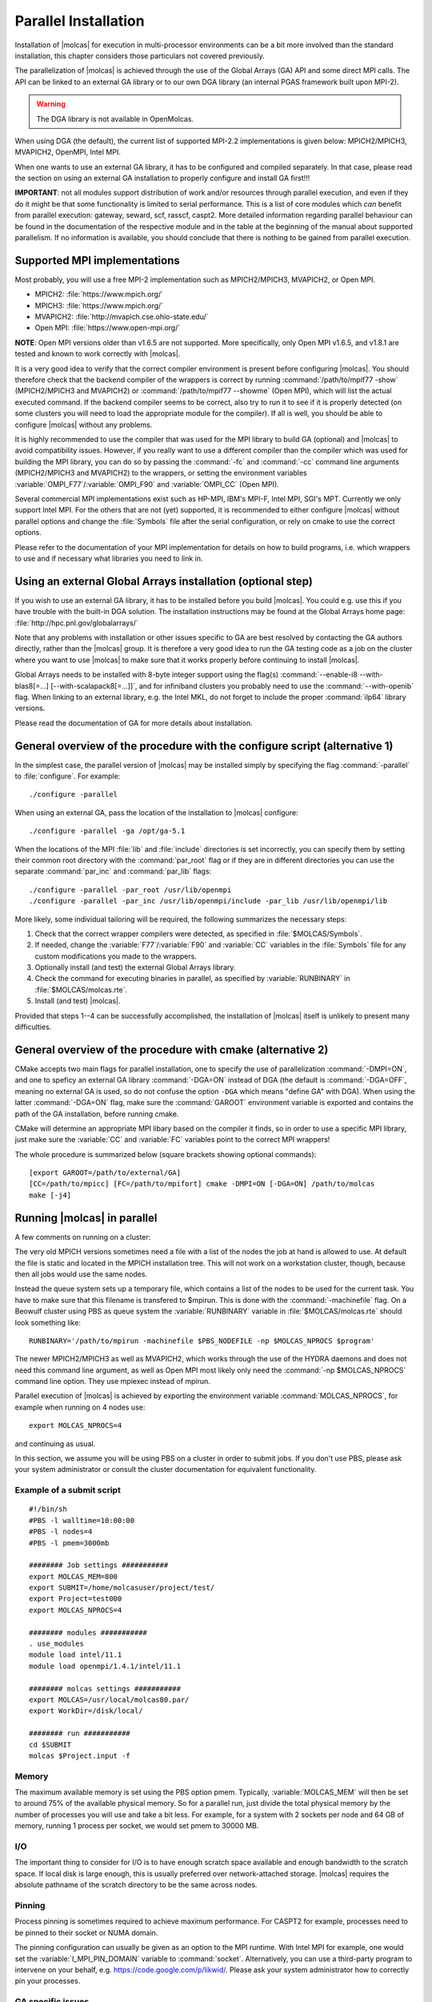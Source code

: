 .. _sec\:parallel_installation:

Parallel Installation
=====================

.. only:: html

  .. contents::
     :local:
     :backlinks: none

Installation of |molcas| for execution in multi-processor environments can be a
bit more involved than the standard installation, this chapter considers those
particulars not covered previously.

The parallelization of |molcas| is achieved through the use of the Global Arrays
(GA) API and some direct MPI calls. The API can be linked to an external GA library
or to our own DGA library (an internal PGAS framework built upon MPI-2).

.. warning::

   The DGA library is not available in OpenMolcas.

When using DGA (the default), the current list of supported MPI-2.2 implementations is given below:
MPICH2/MPICH3, MVAPICH2, OpenMPI, Intel MPI.

When one wants to use an external GA library, it has to be configured and
compiled separately. In that case, please read the section on using an
external GA installation to properly configure and install GA first!!!

**IMPORTANT**: not all modules support distribution of work and/or
resources through parallel execution, and even if they do it might be that some
functionality is limited to serial performance. This is a list of core modules
which *can* benefit from parallel execution: gateway, seward, scf, rasscf,
caspt2. More detailed information regarding parallel behaviour can be found in
the documentation of the respective module and in the table at the beginning of
the manual about supported parallelism. If no information is available, you
should conclude that there is nothing to be gained from parallel execution.

Supported MPI implementations
-----------------------------

Most probably, you will use a free MPI-2 implementation such as MPICH2/MPICH3,
MVAPICH2, or Open MPI.

* MPICH2: :file:`https://www.mpich.org/`
* MPICH3: :file:`https://www.mpich.org/`
* MVAPICH2: :file:`http://mvapich.cse.ohio-state.edu/`
* Open MPI: :file:`https://www.open-mpi.org/`

**NOTE**: Open MPI versions older than v1.6.5 are not supported. More specifically,
only Open MPI v1.6.5, and v1.8.1 are tested and known to work correctly with |molcas|.

It is a very good idea to verify that the correct compiler environment is
present before configuring |molcas|. You should therefore check that the
backend compiler of the wrappers is correct by running :command:`/path/to/mpif77
-show` (MPICH2/MPICH3 and MVAPICH2) or :command:`/path/to/mpif77 --showme` (Open MPI),
which will list the actual executed command. If the backend compiler seems to
be correct, also try to run it to see if it is properly detected (on some
clusters you will need to load the appropriate module for the compiler). If all
is well, you should be able to configure |molcas| without any problems.

It is highly recommended to use the compiler that was used for the MPI library
to build GA (optional) and |molcas| to avoid compatibility issues. However, if you really
want to use a different compiler than the compiler which was used for building
the MPI library, you can do so by passing the :command:`-fc` and :command:`-cc`
command line arguments (MPICH2/MPICH3 and MVAPICH2) to the wrappers, or setting the
environment variables :variable:`OMPI_F77`/:variable:`OMPI_F90` and :variable:`OMPI_CC` (Open MPI).

Several commercial MPI implementations exist such as HP-MPI, IBM's MPI-F, Intel
MPI, SGI's MPT. Currently we only support Intel MPI. For the others that
are not (yet) supported, it is recommended to either configure |molcas| without parallel
options and change the :file:`Symbols` file after the serial configuration, or rely on
cmake to use the correct options.

Please refer to the documentation of your MPI implementation for details on how
to build programs, i.e. which wrappers to use and if necessary what libraries
you need to link in.

Using an external Global Arrays installation (optional step)
------------------------------------------------------------

If you wish to use an external GA library, it has to be installed before
you build |molcas|. You could e.g. use this if you have trouble with the built-in
DGA solution.
The installation instructions may be found at the Global Arrays home page:
:file:`http://hpc.pnl.gov/globalarrays/`

Note that any problems with installation or other issues specific to GA are
best resolved by contacting the GA authors directly, rather than the
|molcas| group. It is therefore a very good idea to run the GA
testing code as a job on the cluster where you want to use |molcas| to make sure
that it works properly before continuing to install |molcas|.

Global Arrays needs to be installed with 8-byte integer support using
the flag(s) :command:`--enable-i8 --with-blas8[=...] [--with-scalapack8[=...]]`,
and for infiniband clusters you probably need to use the :command:`--with-openib` flag.
When linking to an external library, e.g. the Intel MKL, do not forget to include
the proper :command:`ilp64` library versions.

Please read the documentation of GA for more details about installation.

General overview of the procedure with the configure script (alternative 1)
---------------------------------------------------------------------------

In the simplest case, the parallel version of |molcas| may be installed
simply by specifying the flag :command:`-parallel`
to :file:`configure`. For example: ::

  ./configure -parallel

When using an external GA, pass the location of the installation to |molcas| configure: ::

  ./configure -parallel -ga /opt/ga-5.1

When the locations of the MPI :file:`lib` and :file:`include` directories is set
incorrectly, you can specify them by setting their common root directory with
the :command:`par_root` flag or if they are in different directories you can use the
separate :command:`par_inc` and :command:`par_lib` flags: ::

  ./configure -parallel -par_root /usr/lib/openmpi
  ./configure -parallel -par_inc /usr/lib/openmpi/include -par_lib /usr/lib/openmpi/lib

More likely, some individual tailoring will be required, the following
summarizes the necessary steps:

#. Check that the correct wrapper compilers were detected, as specified in :file:`$MOLCAS/Symbols`.
#. If needed, change the :variable:`F77`/:variable:`F90` and :variable:`CC` variables in the :file:`Symbols` file for any custom modifications you made to the wrappers.
#. Optionally install (and test) the external Global Arrays library.
#. Check the command for executing binaries in parallel, as specified by :variable:`RUNBINARY` in
   :file:`$MOLCAS/molcas.rte`.
#. Install (and test) |molcas|.

Provided that steps 1--4 can be successfully accomplished, the installation
of |molcas| itself is unlikely to present many difficulties.

General overview of the procedure with cmake (alternative 2)
------------------------------------------------------------

CMake accepts two main flags for parallel installation, one to specify the
use of parallelization :command:`-DMPI=ON`, and one to speficy an external GA
library :command:`-DGA=ON` instead of DGA (the default is :command:`-DGA=OFF`, meaning no
external GA is used, so do not confuse the option ``-DGA`` which means "define GA"
with DGA). When using the latter :command:`-DGA=ON` flag, make sure the :command:`GAROOT` environment
variable is exported and contains the path of the GA installation, before running
cmake.

CMake will determine an appropriate MPI libary based on the compiler it finds, so in order
to use a specific MPI library, just make sure the :variable:`CC` and :variable:`FC`
variables point to the correct MPI wrappers!

The whole procedure is summarized below (square brackets showing optional commands): ::

  [export GAROOT=/path/to/external/GA]
  [CC=/path/to/mpicc] [FC=/path/to/mpifort] cmake -DMPI=ON [-DGA=ON] /path/to/molcas
  make [-j4]

Running |molcas| in parallel
----------------------------

A few comments on running on a cluster:

The very old MPICH versions sometimes need a file with a list of the nodes the job at hand is allowed
to use. At default the file is static and located in the MPICH installation
tree. This will not work on a workstation cluster, though, because then all
jobs would use the same nodes.

Instead the queue system sets up a temporary file, which contains a list of the
nodes to be used for the current task. You have to make sure that this filename
is transfered to $mpirun. This is done with the :command:`-machinefile` flag. On a
Beowulf cluster using PBS as queue system the :variable:`RUNBINARY` variable in
:file:`$MOLCAS/molcas.rte` should look something like: ::

  RUNBINARY='/path/to/mpirun -machinefile $PBS_NODEFILE -np $MOLCAS_NPROCS $program'

The newer MPICH2/MPICH3 as well as MVAPICH2, which works through the use of the HYDRA daemons and does not need
this command line argument, as well as Open MPI most likely only need the :command:`-np
$MOLCAS_NPROCS` command line option. They use mpiexec instead of mpirun.

.. compound::

  Parallel execution of |molcas| is achieved by exporting the environment
  variable :command:`MOLCAS_NPROCS`, for example when running on 4 nodes use: ::

    export MOLCAS_NPROCS=4

  and continuing as usual.

In this section, we assume you will be using PBS on a cluster in order to
submit jobs. If you don't use PBS, please ask your system administrator or
consult the cluster documentation for equivalent functionality.

Example of a submit script
..........................

::

  #!/bin/sh
  #PBS -l walltime=10:00:00
  #PBS -l nodes=4
  #PBS -l pmem=3000mb

  ######## Job settings ###########
  export MOLCAS_MEM=800
  export SUBMIT=/home/molcasuser/project/test/
  export Project=test000
  export MOLCAS_NPROCS=4

  ######## modules ###########
  . use_modules
  module load intel/11.1
  module load openmpi/1.4.1/intel/11.1

  ######## molcas settings ###########
  export MOLCAS=/usr/local/molcas80.par/
  export WorkDir=/disk/local/

  ######## run ###########
  cd $SUBMIT
  molcas $Project.input -f

Memory
......

The maximum available memory is set using the PBS option pmem. Typically,
:variable:`MOLCAS_MEM` will then be set to around 75% of the available physical
memory. So for a parallel run, just divide the total physical memory by the
number of processes you will use and take a bit less. For example, for a system
with 2 sockets per node and 64 GB of memory, running 1 process per socket, we
would set pmem to 30000 MB.

I/O
...

The important thing to consider for I/O is to have enough scratch space
available and enough bandwidth to the scratch space. If local disk is large
enough, this is usually preferred over network-attached storage. |molcas|
requires the absolute pathname of the scratch directory to be the same across
nodes.

Pinning
.......

Process pinning is sometimes required to achieve maximum performance. For CASPT2
for example, processes need to be pinned to their socket or NUMA domain.

The pinning configuration can usually be given as an option to the MPI runtime.
With Intel MPI for example, one would set the :variable:`I_MPI_PIN_DOMAIN`
variable to :command:`socket`. Alternatively, you can use a third-party program
to intervene on your behalf, e.g. https://code.google.com/p/likwid/.
Please ask your system administrator how to correctly pin your processes.

GA specific issues
..................

When using GA, several problems can occur when trying to run jobs with a large
amount of memory per process. A few example error messages are given here with
their proposed solution.

::

  (rank:0 hostname:node1011 pid:65317):ARMCI DASSERT fail.
   src/devices/openib/openib.c:armci_pin_contig_hndl():1142
   cond:(memhdl->memhndl!=((void *)0))

The error output in the Molcas errfile (stderr) then says: ::

  Last System Error Message from Task 2:: Cannot allocate memory

Related messages that display a problem with :file:`armci_server_register_region`
instead of :file:`armci_pin_contig_hndl` can also occur, and point to similar problems.

This can have two causes:

* Some parameters of the Mellanox :file:`mlx4_core` kernel module were
  set too low, i.e., :file:`log_num_mtt` and :file:`log_mtts_per_seg`.
  These should be set according to the instructions on
  :file:`https://community.mellanox.com/docs/DOC-1120`. Values of 25 and 0
  respectively, or 24 and 1 should be fine.
* The "max locked memory" process limit was set too low. You can check
  this value by running :command:`ulimit -a` or :command:`ulimit -l`. Make
  sure you check this through an actual job! Easiest is to start an
  interactive job and then execute the command. The value should be set
  to unlimited, or at least to the amount of physical memory available.

::

  0: error ival=4 (rank:0 hostname:node1011 pid:19142):ARMCI DASSERT fail.
   src/devices/openib/openib.c:armci_call_data_server():2193
   cond:(pdscr->status==IBV_WC_SUCCESS)

This error is related to the value of the variable
:variable:`ARMCI_DEFAULT_SHMMAX`, try setting it at least to 2048. If this is
still too low, you should consider patching GA to allow higher values.
